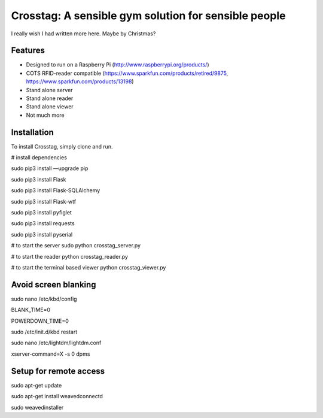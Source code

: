 Crosstag: A sensible gym solution for sensible people
=========================

I really wish I had written more here. Maybe by Christmas?

Features
--------

- Designed to run on a Raspberry Pi (http://www.raspberrypi.org/products/)
- COTS RFID-reader compatible (https://www.sparkfun.com/products/retired/9875, https://www.sparkfun.com/products/13198)
- Stand alone server
- Stand alone reader
- Stand alone viewer
- Not much more

Installation
------------

To install Crosstag, simply clone and run.

# install dependencies

sudo pip3 install —upgrade pip

sudo pip3 install Flask

sudo pip3 install Flask-SQLAlchemy

sudo pip3 install Flask-wtf

sudo pip3 install pyfiglet

sudo pip3 install requests

sudo pip3 install pyserial

# to start the server
sudo python crosstag_server.py

# to start the reader
python crosstag_reader.py

# to start the terminal based viewer
python crosstag_viewer.py


Avoid screen blanking
---------------------
sudo nano /etc/kbd/config

BLANK_TIME=0

POWERDOWN_TIME=0

sudo /etc/init.d/kbd restart

sudo nano /etc/lightdm/lightdm.conf

xserver-command=X -s 0 dpms

Setup for remote access
-----------------------

sudo apt-get update

sudo apt-get install weavedconnectd

sudo weavedinstaller

